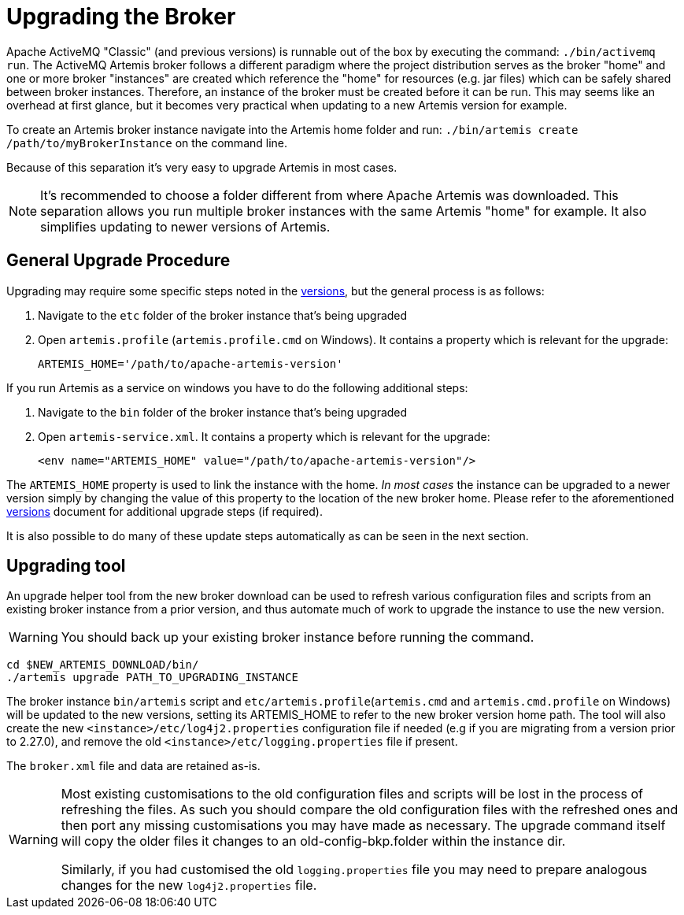 = Upgrading the Broker

Apache ActiveMQ "Classic" (and previous versions) is runnable out of the box by executing the command: `./bin/activemq run`.
The ActiveMQ Artemis broker follows a different paradigm where the project distribution serves as the broker "home" and one or more broker "instances" are created which reference the "home" for resources (e.g. jar files) which can be safely shared between broker instances.
Therefore, an instance of the broker must be created before it can be run.
This may seems like an overhead at first glance, but it becomes very practical when updating to a new Artemis version for example.

To create an Artemis broker instance navigate into the Artemis home folder and run: `./bin/artemis create /path/to/myBrokerInstance` on the command line.

Because of this separation it's very easy to upgrade Artemis in most cases.

NOTE: It's recommended to choose a folder different from where Apache Artemis was downloaded.
This separation allows you run multiple broker instances with the same Artemis "home" for example.
It also simplifies updating to newer versions of Artemis.

== General Upgrade Procedure

Upgrading may require some specific steps noted in the xref:versions.adoc[versions], but the general process is as follows:

. Navigate to the `etc` folder of the broker instance that's being upgraded
. Open `artemis.profile` (`artemis.profile.cmd` on Windows).
It contains a property which is relevant for the upgrade:
+
----
ARTEMIS_HOME='/path/to/apache-artemis-version'
----

If you run Artemis as a service on windows you have to do the following additional steps:

. Navigate to the `bin` folder of the broker instance that's being upgraded
. Open `artemis-service.xml`.
It contains a property which is relevant for the upgrade:
+
----
<env name="ARTEMIS_HOME" value="/path/to/apache-artemis-version"/>
----

The `ARTEMIS_HOME` property is used to link the instance with the home.
_In most cases_ the instance can be upgraded to a newer version simply by changing the value of this property to the location of the new broker home.
Please refer to the aforementioned xref:versions.adoc[versions] document for additional upgrade steps (if required).

It is also possible to do many of these update steps automatically as can be seen in the next section.

== Upgrading tool

An upgrade helper tool from the new broker download can be used to refresh various configuration files and scripts from an existing broker instance from a prior version, and thus automate much of work to upgrade the instance to use the new version.

WARNING: You should back up your existing broker instance before running the command.

[,shell]
----
cd $NEW_ARTEMIS_DOWNLOAD/bin/
./artemis upgrade PATH_TO_UPGRADING_INSTANCE
----

The broker instance `bin/artemis` script and `etc/artemis.profile`(`artemis.cmd` and `artemis.cmd.profile` on Windows) will be updated to the new versions, setting its ARTEMIS_HOME to refer to the new broker version home path.
The tool will also create the new `<instance>/etc/log4j2.properties` configuration file if needed (e.g if you are migrating from a version prior to 2.27.0), and remove the old `<instance>/etc/logging.properties` file if present.

The `broker.xml` file and data are retained as-is.

[WARNING]
====
Most existing customisations to the old configuration files and scripts will be lost in the process of refreshing the files.
As such you should compare the old configuration files with the refreshed ones and then port any missing customisations you may have made as necessary.
The upgrade command itself will copy the older files it changes to an old-config-bkp.+++<index>+++folder within the instance dir.+++</index>+++

Similarly, if you had customised the old `logging.properties` file you may need to prepare analogous changes for the new `log4j2.properties` file.
====
